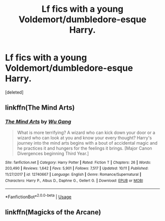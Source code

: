 #+TITLE: Lf fics with a young Voldemort/dumbledore-esque Harry.

* Lf fics with a young Voldemort/dumbledore-esque Harry.
:PROPERTIES:
:Score: 18
:DateUnix: 1574217083.0
:DateShort: 2019-Nov-20
:FlairText: Request
:END:
[deleted]


** linkffn(The Mind Arts)
:PROPERTIES:
:Author: gfe98
:Score: 8
:DateUnix: 1574219879.0
:DateShort: 2019-Nov-20
:END:

*** [[https://www.fanfiction.net/s/12740667/1/][*/The Mind Arts/*]] by [[https://www.fanfiction.net/u/7769074/Wu-Gang][/Wu Gang/]]

#+begin_quote
  What is more terrifying? A wizard who can kick down your door or a wizard who can look at you and know your every thought? Harry's journey into the mind arts begins with a bout of accidental magic and he practices it and hungers for the feelings it brings. [Major Canon Divergences beginning Third Year.]
#+end_quote

^{/Site/:} ^{fanfiction.net} ^{*|*} ^{/Category/:} ^{Harry} ^{Potter} ^{*|*} ^{/Rated/:} ^{Fiction} ^{T} ^{*|*} ^{/Chapters/:} ^{26} ^{*|*} ^{/Words/:} ^{203,490} ^{*|*} ^{/Reviews/:} ^{1,642} ^{*|*} ^{/Favs/:} ^{5,901} ^{*|*} ^{/Follows/:} ^{7,517} ^{*|*} ^{/Updated/:} ^{10/11} ^{*|*} ^{/Published/:} ^{11/27/2017} ^{*|*} ^{/id/:} ^{12740667} ^{*|*} ^{/Language/:} ^{English} ^{*|*} ^{/Genre/:} ^{Romance/Supernatural} ^{*|*} ^{/Characters/:} ^{Harry} ^{P.,} ^{Albus} ^{D.,} ^{Daphne} ^{G.,} ^{Gellert} ^{G.} ^{*|*} ^{/Download/:} ^{[[http://www.ff2ebook.com/old/ffn-bot/index.php?id=12740667&source=ff&filetype=epub][EPUB]]} ^{or} ^{[[http://www.ff2ebook.com/old/ffn-bot/index.php?id=12740667&source=ff&filetype=mobi][MOBI]]}

--------------

*FanfictionBot*^{2.0.0-beta} | [[https://github.com/tusing/reddit-ffn-bot/wiki/Usage][Usage]]
:PROPERTIES:
:Author: FanfictionBot
:Score: 4
:DateUnix: 1574219898.0
:DateShort: 2019-Nov-20
:END:


** linkffn(Magicks of the Arcane)
:PROPERTIES:
:Author: Shadowclonier
:Score: 1
:DateUnix: 1574228031.0
:DateShort: 2019-Nov-20
:END:
